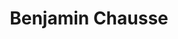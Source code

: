 #+html: <div align="center">
#+html: <img alt="Logo" src="assets/logo.png" width="250" />
* Benjamin Chausse
#+html: </div>

